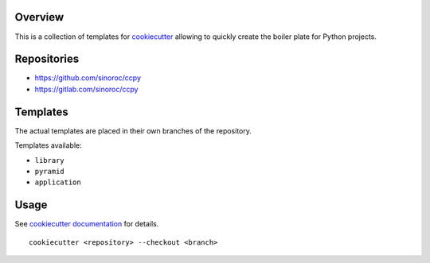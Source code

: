 ..


Overview
========

This is a collection of templates for `cookiecutter`_ allowing to quickly
create the boiler plate for Python projects.


Repositories
============

* https://github.com/sinoroc/ccpy
* https://gitlab.com/sinoroc/ccpy


Templates
=========

The actual templates are placed in their own branches of the repository.

Templates available:

* ``library``

* ``pyramid``

* ``application``


Usage
=====

See `cookiecutter documentation`_ for details.

::

    cookiecutter <repository> --checkout <branch>


.. Links

.. _`cookiecutter`: https://pypi.org/project/cookiecutter/
.. _`cookiecutter documentation`: https://cookiecutter.readthedocs.io/


.. EOF
